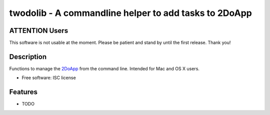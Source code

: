 ======================================================
twodolib - A commandline helper to add tasks to 2DoApp
======================================================

.. image:: https://travis-ci.org/KarstenSchulz/twodolib.svg?branch=master
        :target: https://travis-ci.org/KarstenSchulz/twodolib

.. image:: https://img.shields.io/pypi/v/twodolib.svg
        :target: https://pypi.python.org/pypi/twodolib


ATTENTION Users
---------------

This software is not usable at the moment. Please be patient and stand by until
the first release. Thank you!

Description
-----------

Functions to manage the `2DoApp <http://www.2doapp.com>`_ from the command line.
Intended for Mac and OS X users.

* Free software: ISC license

.. Documentation: https://twodolib.readthedocs.org.

Features
--------

* TODO
